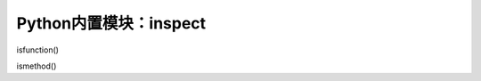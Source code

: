 =============================
Python内置模块：inspect
=============================

isfunction()

ismethod()